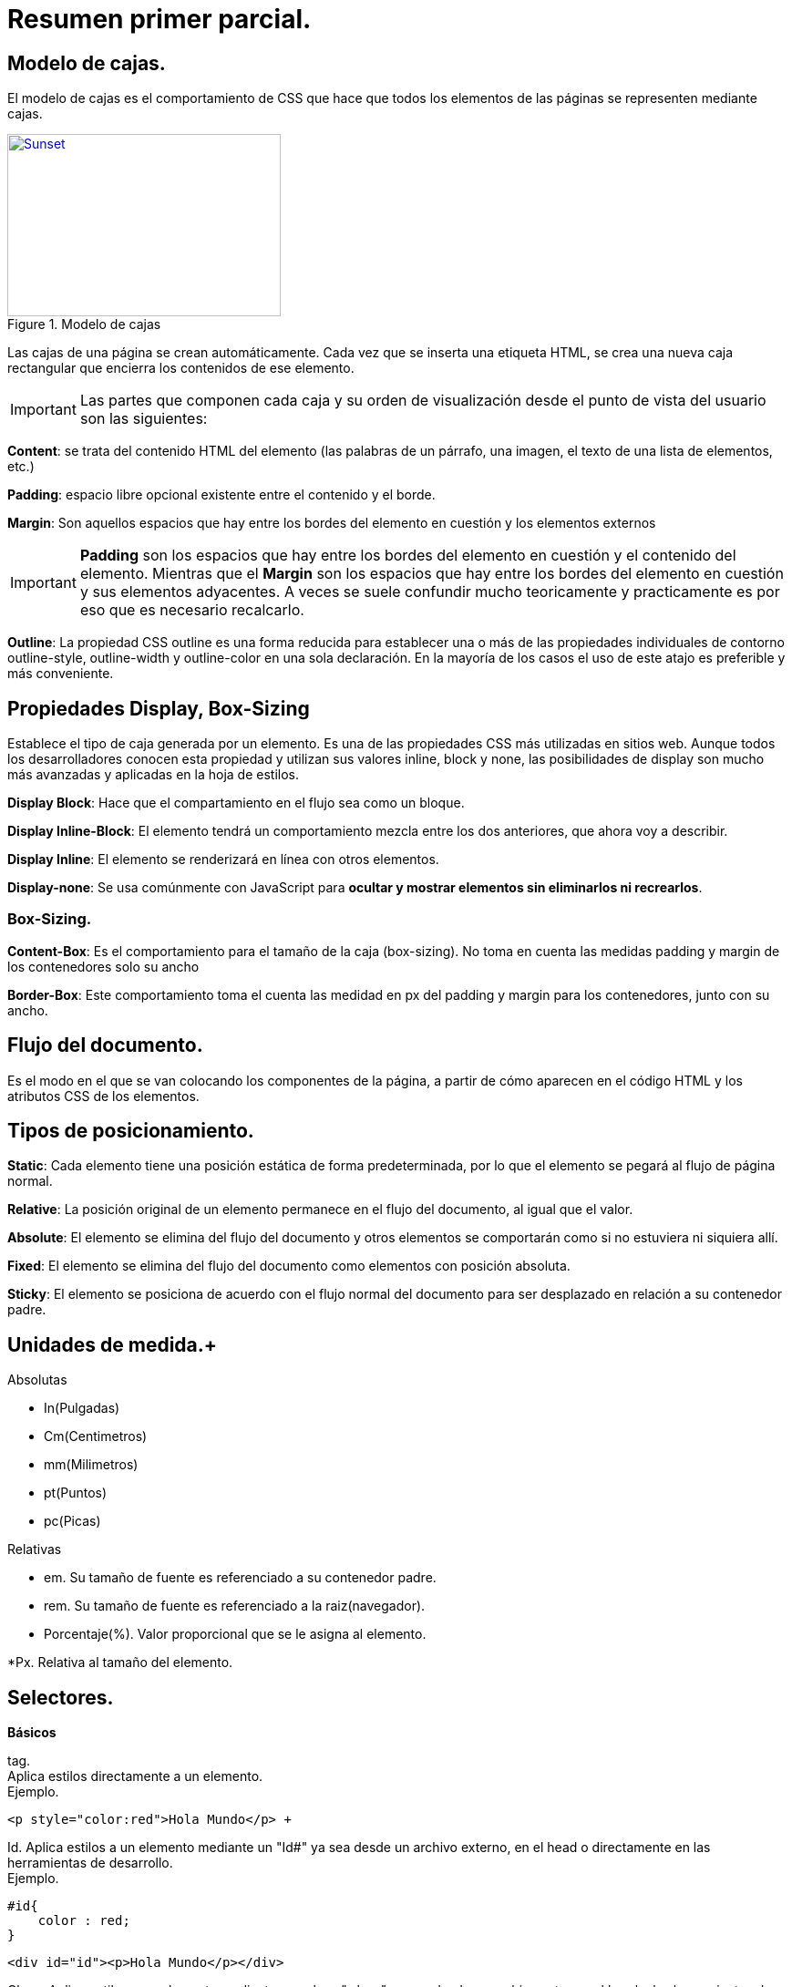 = Resumen primer parcial.
:icons: font

== *Modelo de cajas*.
El modelo de cajas es el comportamiento de CSS que hace que todos los elementos de las páginas se representen mediante cajas. +
[#img-sunset]
.Modelo de cajas
[link=https://s3-us-west-2.amazonaws.com/devcodepro/media/tutorials/modelo-caja-css-t1.jpg]
image::https://s3-us-west-2.amazonaws.com/devcodepro/media/tutorials/modelo-caja-css-t1.jpg[Sunset,300,200]
Las cajas de una página se crean automáticamente. Cada vez que se inserta una etiqueta HTML, se crea una nueva caja rectangular que encierra los contenidos de ese elemento. +

IMPORTANT: Las partes que componen cada caja y su orden de visualización desde el punto de vista del usuario son las siguientes: 
 
*Content*: se trata del contenido HTML del elemento (las palabras de un párrafo, una imagen, el texto de una lista de elementos, etc.) +


*Padding*: espacio libre opcional existente entre el contenido y el borde. +

*Margin*: Son aquellos espacios que hay entre los bordes del elemento en cuestión y los elementos externos +

IMPORTANT: *Padding* son los espacios que hay entre los bordes del elemento en cuestión y el contenido del elemento. Mientras que el *Margin* son los espacios que hay entre los bordes del elemento en cuestión y sus elementos adyacentes. A veces se suele confundir mucho teoricamente y practicamente es por eso que es necesario recalcarlo.  
  
*Outline*: La propiedad CSS outline es una forma reducida para establecer una o más de las propiedades individuales de contorno outline-style, outline-width y outline-color en una sola declaración. En la mayoría de los casos el uso de este atajo es preferible y más conveniente. +

== Propiedades *Display*, *Box-Sizing* +

Establece el tipo de caja generada por un elemento. Es una de las propiedades CSS más utilizadas en sitios web. Aunque todos los desarrolladores conocen esta propiedad y utilizan sus valores inline, block y none, las posibilidades de display son mucho más avanzadas y aplicadas en la hoja de estilos. +

*Display Block*: Hace que el compartamiento en el flujo sea como un bloque. +

*Display Inline-Block*: El elemento tendrá un comportamiento mezcla entre los dos anteriores, que ahora voy a describir. +

*Display Inline*: El elemento se renderizará en línea con otros elementos. +

*Display-none*: Se usa comúnmente con JavaScript para *ocultar y mostrar elementos sin eliminarlos ni recrearlos*. +

=== Box-Sizing. +

*Content-Box*: Es el comportamiento para el tamaño de la caja (box-sizing). No toma en cuenta las medidas padding y margin de los contenedores solo su ancho +

*Border-Box*: Este comportamiento toma el cuenta las medidad en px del padding y margin para los contenedores, junto con su ancho. +

== Flujo del documento. +

Es el modo en el que se van colocando los componentes de la página, a partir de cómo aparecen en el código HTML y los atributos CSS de los elementos. +

== Tipos de posicionamiento. +

*Static*: Cada elemento tiene una posición estática de forma predeterminada, por lo que el elemento se pegará al flujo de página normal. +

*Relative*: La posición original de un elemento permanece en el flujo del documento, al igual que el valor. +

*Absolute*: El elemento se elimina del flujo del documento y otros elementos se comportarán como si no estuviera ni siquiera allí. +

*Fixed*: El elemento se elimina del flujo del documento como elementos con posición absoluta.

*Sticky*: El elemento se posiciona de acuerdo con el flujo normal del documento para ser desplazado en relación a su contenedor padre. +

== Unidades de medida.+

.Absolutas
* In(Pulgadas) +
* Cm(Centimetros) +
* mm(Milimetros) +
* pt(Puntos) + 
* pc(Picas) +

.Relativas 
* em. Su tamaño de fuente es referenciado a su contenedor padre. +

* rem. Su tamaño de fuente es referenciado a la raiz(navegador). +

* Porcentaje(%). Valor proporcional que se le asigna al elemento. +

*Px. Relativa al tamaño del elemento. +


== Selectores.

*Básicos* +

tag. + 
Aplica estilos directamente a un elemento. +
Ejemplo.
[source,html]
<p style="color:red">Hola Mundo</p> +

Id. Aplica estilos a un elemento mediante un "Id#" ya sea desde un archivo externo, en el head o directamente en las herramientas de desarrollo. +
Ejemplo.
[source,CSS]
#id{
    color : red;
} 

[source,html]
<div id="id"><p>Hola Mundo</p></div> 

Clase. Aplica estilos a un elemento mediante una clase ".class" ya sea desde un archivo externo, el head o las herramientas de desarrollo. +

Ejemplo.
[source,HTML]
<head>
<style>
.class{ color:blue;}
</style>
</head> 
<body>
<div class="class">
<h1>Hola Mundo</h1>
</div 
</body> 

Relación. +

Espacio. +
Aplica estilos al descendiente de un elemento. +

Ejemplo. +
[source,CSS]
div h1{ 
    color:blue;
    font-size:10px
} 

">" Hijo directo. Aplica estilos al hijo directo de un elemento. +

Ejemplo.
[source,CSS]
div > h1{ 
    color:red;
} 

[source,HTML]
<div>
<h1>Hola Mundo</h1> /*Aqui aplicaria el estilo
</div> 

+ Hermano Adyacente. Aplica estilos al hermano adyacente de un elemento. +

Ejemplo. +

[source,CSS]
h1 + p{
    color:blue;
}

[source,HTML]
<p>Hola Mundo</p>
<h1>Bienvenido</h1>
<p>Hola mundo</p> /*Aqui aplicaria el estilo

~ Hermano General. Aplica estilos al hermano general de un elemento +

Ejemplo. +

[source,CSS]
p ~ h2{
    color:red;
}

[source,HTML]
<h2>Bienvenido</h2>
<p>Hola Mundo</p>
<div>
<h2>Bienvenido</h2>
</div>
<h2>Bienvenido</h2> /*Aqui aplicaria el estilo 

== PseudoSelectores. +
hacen referencia a partes del documento que dependen del contexto. +

Ejemplos. +
first-line. Aplicara el estilo a la primera línea de texto incluida del elemento. +

[source,CSS]
p:first-line{
    color:red;
}

first-letter. Aplicara el estilo a la primera letra de texto de un elemento. +
Ejemplo +

[source,CSS]
p:first-letter{
    color: green;
}

before. Inserta contenido antes del elemento seleccionado. +
Ejemplo. +
[source,CSS]
p:before{
    content:"Principio"
}

after. Inserta contenido despues del elemento seleccionado. +
Ejemplo. +
[source,CSS]
p:after{
    content:"Fin";
}

Pseudo-Clase.
Puede aplicar estilos cuando ocurra un estado que puede tener un elemento seleccionado. +

Pseudo-Elemento. Puede aplicar estilos a una parte concreta del elemento. 

== La cascada. +

Se encarga en determinar la prioridad de los estilos a los elementos. +

*Niveles*. +
Importancia. Se refiere a donde se definen los estilos que se aplicaran en el documento html. +

*Especificidad*. +
Se refiere a que tan especifico puede estar un estilo a un elemento. +

*Orden*. +
Se refiere al orden que se tiene en declarar los estilos. +

=== Como calcular la especificidad. +

Como mencione anteriormente se refiere a que tan especifico es el selector, para ello se toman ciertas consideraciones. +

<tag>: 1000pts +
#id  : 100pts +
clase: 10pts +
elemento: 1pt +
* :       0pts +

Tomando en cuenta estas especificaciones y los demas criterios de desempate se puede dar a entender que selector pueda aplicar un estilo si hay más de uno referenciado al mismo elemento. +


